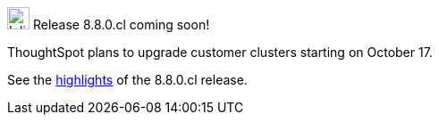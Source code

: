 .image:cal-outline-blue.svg[Inline,25] Release 8.8.0.cl coming soon!
****
ThoughtSpot plans to upgrade customer clusters starting on October 17.

See the <<next-release,highlights>> of the 8.8.0.cl release.
****